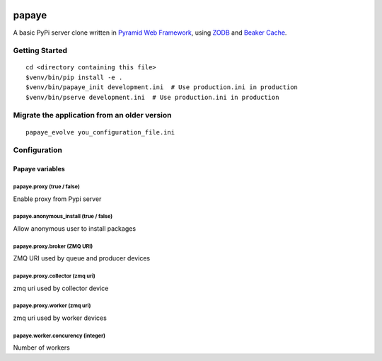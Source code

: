 .. image:: https://travis-ci.org/rcommande/papaye.png?branch=master
    :target: https://travis-ci.org/rcommande/papaye

papaye
======
A basic PyPi server clone written in `Pyramid Web Framework`_, using `ZODB`_ and `Beaker Cache`_.

Getting Started
---------------

::

    cd <directory containing this file>
    $venv/bin/pip install -e .
    $venv/bin/papaye_init development.ini  # Use production.ini in production
    $venv/bin/pserve development.ini  # Use production.ini in production


Migrate the application from an older version
---------------------------------------------

::

    papaye_evolve you_configuration_file.ini

Configuration
-------------

Papaye variables
################

papaye.proxy (true / false)
...........................
Enable proxy from Pypi server

papaye.anonymous_install (true / false)
.......................................
Allow anonymous user to install packages

papaye.proxy.broker (ZMQ URI)
.............................
ZMQ URI used by queue and producer devices

papaye.proxy.collector (zmq uri)
................................
zmq uri used by collector device

papaye.proxy.worker (zmq uri)
.............................
zmq uri used by worker devices

papaye.worker.concurency (integer)
..................................
Number of workers


.. _ZODB: https://pypi.python.org/pypi/ZODB
.. _Pyramid Web Framework: http://www.pylonsproject.org
.. _Beaker Cache: http://beaker.readthedocs.org
